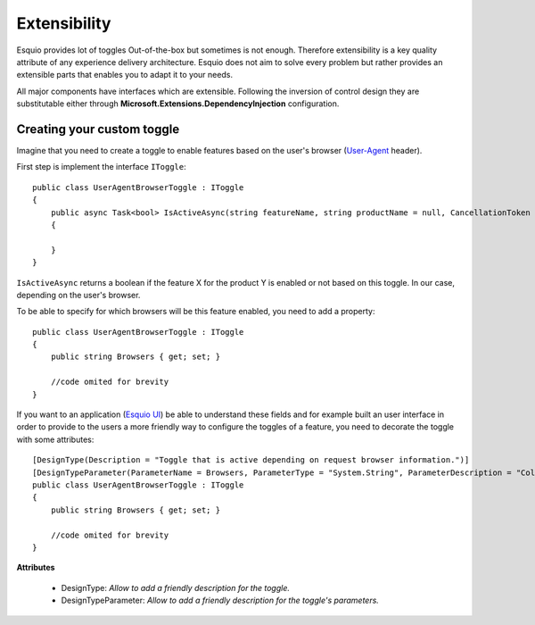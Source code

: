 Extensibility
=============

Esquio provides lot of toggles Out-of-the-box but sometimes is not enough. Therefore extensibility is a key quality attribute of any experience delivery architecture. Esquio does not aim to solve every problem but rather provides an extensible parts that enables you to adapt it to your needs.

All major components have interfaces which are extensible. Following the inversion of control design they are substitutable either through **Microsoft.Extensions.DependencyInjection** configuration.

Creating your custom toggle
^^^^^^^^^^^^^^^^^^^^^^^^^^^

Imagine that you need to create a toggle to enable features based on the user's browser (`User-Agent <https://developer.mozilla.org/en-US/docs/Web/HTTP/Headers/User-Agent>`_ header).

First step is implement the interface ``IToggle``::

    public class UserAgentBrowserToggle : IToggle
    {
        public async Task<bool> IsActiveAsync(string featureName, string productName = null, CancellationToken cancellationToken = default)
        {

        }
    }

``IsActiveAsync`` returns a boolean if the feature X for the product Y is enabled or not based on this toggle. In our case, depending on the user's browser.

To be able to specify for which browsers will be this feature enabled, you need to add a property::

    public class UserAgentBrowserToggle : IToggle
    {
        public string Browsers { get; set; }

        //code omited for brevity
    }

If you want to an application (`Esquio UI <https://github.com/Xabaril/Esquio/tree/master/src/Esquio.UI>`_) be able to understand these fields and for example built an user interface in order to provide to the users a more friendly way to configure the toggles of a feature, you need to decorate the toggle with some attributes::

    [DesignType(Description = "Toggle that is active depending on request browser information.")]
    [DesignTypeParameter(ParameterName = Browsers, ParameterType = "System.String", ParameterDescription = "Collection of browser names delimited by ';' character.")]
    public class UserAgentBrowserToggle : IToggle
    {
        public string Browsers { get; set; }

        //code omited for brevity
    }

**Attributes**

    * DesignType: *Allow to add a friendly description for the toggle.*
    * DesignTypeParameter: *Allow to add a friendly description for the toggle's parameters.*

